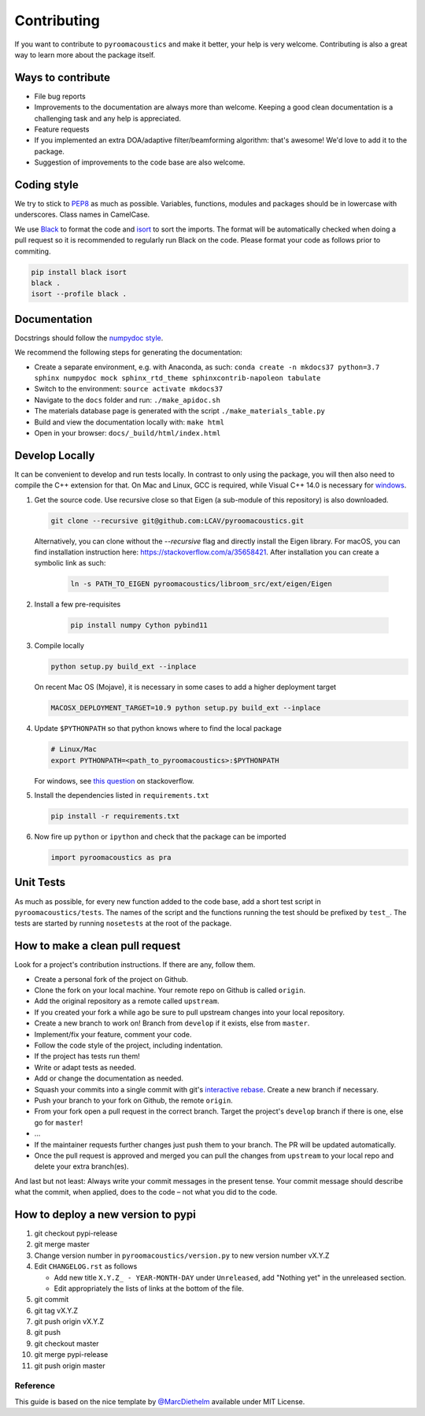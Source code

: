 Contributing
============

If you want to contribute to ``pyroomacoustics`` and make it better,
your help is very welcome. Contributing is also a great way to learn
more about the package itself.

Ways to contribute
~~~~~~~~~~~~~~~~~~

-  File bug reports
-  Improvements to the documentation are always more than welcome.
   Keeping a good clean documentation is a challenging task and any help
   is appreciated.
-  Feature requests
-  If you implemented an extra DOA/adaptive filter/beamforming
   algorithm: that's awesome! We'd love to add it to the package.
-  Suggestion of improvements to the code base are also welcome.

Coding style
~~~~~~~~~~~~

We try to stick to `PEP8 <https://www.python.org/dev/peps/pep-0008/>`__
as much as possible. Variables, functions, modules and packages should
be in lowercase with underscores. Class names in CamelCase.

We use `Black <https://github.com/psf/black>`__ to format the code and `isort <https://pycqa.github.io/isort/>`__ to sort the imports.
The format will be automatically checked when doing a pull request so it is
recommended to regularly run Black on the code.
Please format your code as follows prior to commiting.

.. code-block:: shell

  pip install black isort
  black .
  isort --profile black .

Documentation
~~~~~~~~~~~~~

Docstrings should follow the `numpydoc
style <https://github.com/numpy/numpy/blob/master/doc/HOWTO_DOCUMENT.rst.txt>`__.

We recommend the following steps for generating the documentation:

-  Create a separate environment, e.g. with Anaconda, as such:
   ``conda create -n mkdocs37 python=3.7 sphinx numpydoc mock sphinx_rtd_theme sphinxcontrib-napoleon tabulate`` 
-  Switch to the environment: ``source activate mkdocs37``
-  Navigate to the ``docs`` folder and run: ``./make_apidoc.sh``
-  The materials database page is generated with the script ``./make_materials_table.py``
-  Build and view the documentation locally with: ``make html``
-  Open in your browser: ``docs/_build/html/index.html``

Develop Locally
~~~~~~~~~~~~~~~

It can be convenient to develop and run tests locally.  In contrast to only
using the package, you will then also need to compile the C++ extension for
that. On Mac and Linux, GCC is required, while Visual C++ 14.0 is necessary for
`windows <https://wiki.python.org/moin/WindowsCompilers>`__. 

1. Get the source code. Use recursive close so that Eigen (a sub-module of this
   repository) is also downloaded.

   .. code-block:: shell

       git clone --recursive git@github.com:LCAV/pyroomacoustics.git

   Alternatively, you can clone without the `--recursive` flag and directly
   install the Eigen library. For macOS, you can find installation instruction
   here: https://stackoverflow.com/a/35658421. After installation you can
   create a symbolic link as such:

    .. code-block:: shell

        ln -s PATH_TO_EIGEN pyroomacoustics/libroom_src/ext/eigen/Eigen

2. Install a few pre-requisites

    .. code-block:: shell

        pip install numpy Cython pybind11

3. Compile locally

   .. code-block:: shell

         python setup.py build_ext --inplace

   On recent Mac OS (Mojave), it is necessary in some cases to add a
   higher deployment target

   .. code-block:: shell

         MACOSX_DEPLOYMENT_TARGET=10.9 python setup.py build_ext --inplace

4. Update ``$PYTHONPATH`` so that python knows where to find the local package

   .. code-block:: shell

      # Linux/Mac
      export PYTHONPATH=<path_to_pyroomacoustics>:$PYTHONPATH

   For windows, see `this question <https://stackoverflow.com/questions/3701646/how-to-add-to-the-pythonpath-in-windows>`__
   on stackoverflow.

5. Install the dependencies listed in ``requirements.txt``

   .. code-block:: shell

      pip install -r requirements.txt

6. Now fire up ``python`` or ``ipython`` and check that the package can be
   imported

   .. code-block:: python

      import pyroomacoustics as pra

Unit Tests
~~~~~~~~~~

As much as possible, for every new function added to the code base, add
a short test script in ``pyroomacoustics/tests``. The names of the
script and the functions running the test should be prefixed by
``test_``. The tests are started by running ``nosetests`` at the root of
the package.

How to make a clean pull request
~~~~~~~~~~~~~~~~~~~~~~~~~~~~~~~~

Look for a project's contribution instructions. If there are any, follow
them.

-  Create a personal fork of the project on Github.
-  Clone the fork on your local machine. Your remote repo on Github is
   called ``origin``.
-  Add the original repository as a remote called ``upstream``.
-  If you created your fork a while ago be sure to pull upstream changes
   into your local repository.
-  Create a new branch to work on! Branch from ``develop`` if it exists,
   else from ``master``.
-  Implement/fix your feature, comment your code.
-  Follow the code style of the project, including indentation.
-  If the project has tests run them!
-  Write or adapt tests as needed.
-  Add or change the documentation as needed.
-  Squash your commits into a single commit with git's `interactive
   rebase <https://help.github.com/articles/interactive-rebase>`__.
   Create a new branch if necessary.
-  Push your branch to your fork on Github, the remote ``origin``.
-  From your fork open a pull request in the correct branch. Target the
   project's ``develop`` branch if there is one, else go for ``master``!
-  …
-  If the maintainer requests further changes just push them to your
   branch. The PR will be updated automatically.
-  Once the pull request is approved and merged you can pull the changes
   from ``upstream`` to your local repo and delete your extra
   branch(es).

And last but not least: Always write your commit messages in the present
tense. Your commit message should describe what the commit, when
applied, does to the code – not what you did to the code.

How to deploy a new version to pypi
~~~~~~~~~~~~~~~~~~~~~~~~~~~~~~~~~~~

1. git checkout pypi-release
2. git merge master
3. Change version number in ``pyroomacoustics/version.py`` to new version number vX.Y.Z
4. Edit ``CHANGELOG.rst`` as follows

   - Add new title ``X.Y.Z_ - YEAR-MONTH-DAY`` under ``Unreleased``, add "Nothing yet" in the unreleased section.
   - Edit appropriately the lists of links at the bottom of the file.
5. git commit
6. git tag vX.Y.Z
7. git push origin vX.Y.Z
8. git push
9. git checkout master
10. git merge pypi-release
11. git push origin master

Reference
---------

This guide is based on the nice template by
`@MarcDiethelm <https://github.com/MarcDiethelm/contributing>`__ available
under MIT License.
